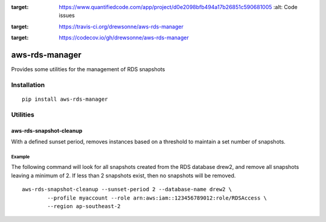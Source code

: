 .. image:: https://www.quantifiedcode.com/api/v1/project/d0e2098bfb494a17b26851c590681005/badge.svg
:target: https://www.quantifiedcode.com/app/project/d0e2098bfb494a17b26851c590681005
  :alt: Code issues

.. image:: https://travis-ci.org/drewsonne/aws-rds-manager.svg?branch=master
:target: https://travis-ci.org/drewsonne/aws-rds-manager

.. image:: https://codecov.io/gh/drewsonne/aws-rds-manager/branch/master/graph/badge.svg
:target: https://codecov.io/gh/drewsonne/aws-rds-manager

===============
aws-rds-manager
===============

Provides some utilities for the management of RDS snapshots

Installation
============
::

    pip install aws-rds-manager

Utilities
=========

aws-rds-snapshot-cleanup
------------------------
With a defined sunset period, removes instances based on a threshold to maintain a set number of snapshots.

Example
~~~~~~~
The following command will look for all snapshots created from the RDS database drew2,
and remove all snapshots leaving a minimum of 2. If less than 2 snapshots exist, then no
snapshots will be removed. ::

    aws-rds-snapshot-cleanup --sunset-period 2 --database-name drew2 \
            --profile myaccount --role arn:aws:iam::123456789012:role/RDSAccess \
            --region ap-southeast-2
